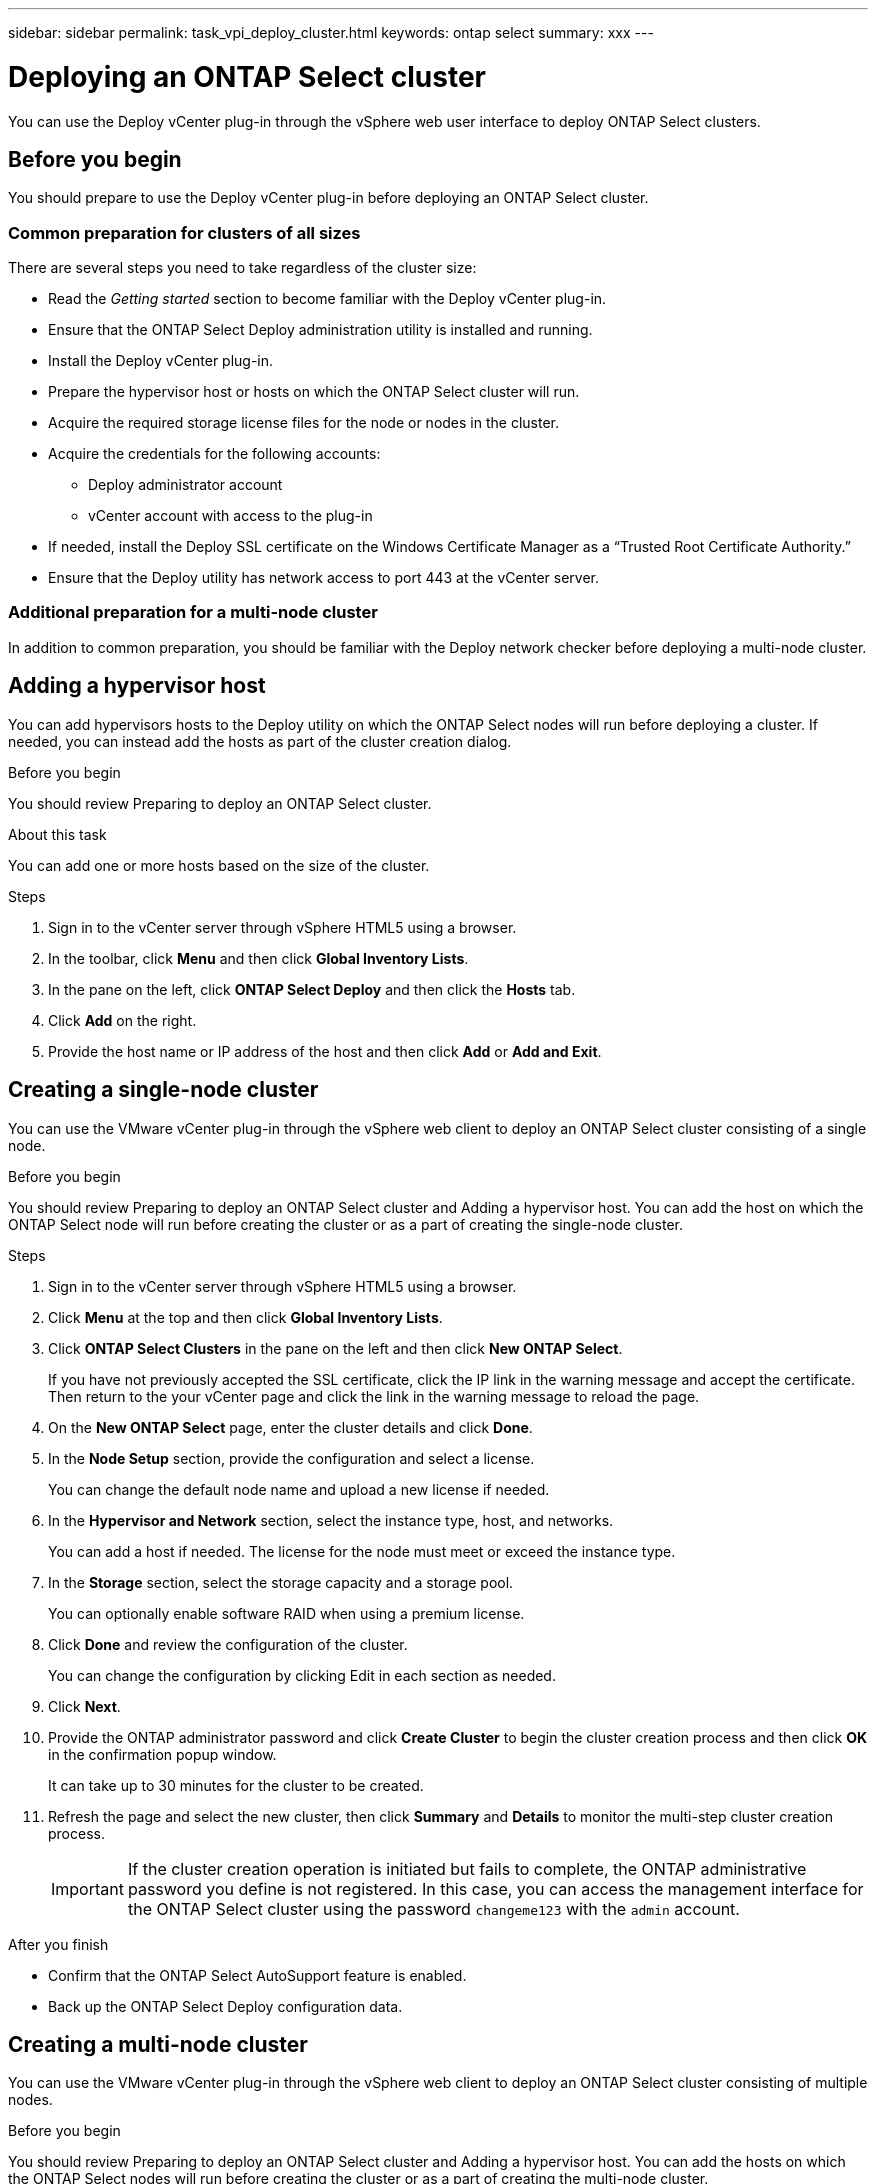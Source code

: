 ---
sidebar: sidebar
permalink: task_vpi_deploy_cluster.html
keywords: ontap select
summary: xxx
---

= Deploying an ONTAP Select cluster
:hardbreaks:
:nofooter:
:icons: font
:linkattrs:
:imagesdir: ./media/

[.lead]
You can use the Deploy vCenter plug-in through the vSphere web user interface to deploy ONTAP Select clusters.

== Before you begin

You should prepare to use the Deploy vCenter plug-in before deploying an ONTAP Select cluster.

=== Common preparation for clusters of all sizes

There are several steps you need to take regardless of the cluster size:

* Read the _Getting started_ section  to become familiar with the Deploy vCenter plug-in.
* Ensure that the ONTAP Select Deploy administration utility is installed and running.
* Install the Deploy vCenter plug-in.
* Prepare the hypervisor host or hosts on which the ONTAP Select cluster will run.
* Acquire the required storage license files for the node or nodes in the cluster.
* Acquire the credentials for the following accounts:
** Deploy administrator account
** vCenter account with access to the plug-in
* If needed, install the Deploy SSL certificate on the Windows Certificate Manager as a “Trusted Root Certificate Authority.”
* Ensure that the Deploy utility has network access to port 443 at the vCenter server.

=== Additional preparation for a multi-node cluster

In addition to common preparation, you should be familiar with the Deploy network checker before deploying a multi-node cluster.

== Adding a hypervisor host

You can add hypervisors hosts to the Deploy utility on which the ONTAP Select nodes will run before deploying a cluster. If needed, you can instead add the hosts as part of the cluster creation dialog.

.Before you begin

You should review Preparing to deploy an ONTAP Select cluster.

.About this task

You can add one or more hosts based on the size of the cluster.

.Steps

. Sign in to the vCenter server through vSphere HTML5 using a browser.

. In the toolbar, click *Menu* and then click *Global Inventory Lists*.

. In the pane on the left, click *ONTAP Select Deploy* and then click the *Hosts* tab.

. Click *Add* on the right.

. Provide the host name or IP address of the host and then click *Add* or *Add and Exit*.

== Creating a single-node cluster

You can use the VMware vCenter plug-in through the vSphere web client to deploy an ONTAP Select cluster consisting of a single node.

.Before you begin

You should review Preparing to deploy an ONTAP Select cluster and Adding a hypervisor host. You can add the host on which the ONTAP Select node will run before creating the cluster or as a part of creating the single-node cluster.

.Steps

. Sign in to the vCenter server through vSphere HTML5 using a browser.

. Click *Menu* at the top and then click *Global Inventory Lists*.

. Click *ONTAP Select Clusters* in the pane on the left and then click *New ONTAP Select*.
+
If you have not previously accepted the SSL certificate, click the IP link in the warning message and accept the certificate. Then return to the your vCenter page and click the link in the warning message to reload the page.

. On the *New ONTAP Select* page, enter the cluster details and click *Done*.

. In the *Node Setup* section, provide the configuration and select a license.
+
You can change the default node name and upload a new license if needed.

. In the *Hypervisor and Network* section, select the instance type, host, and networks.
+
You can add a host if needed. The license for the node must meet or exceed the instance type.

. In the *Storage* section, select the storage capacity and a storage pool.
+
You can optionally enable software RAID when using a premium license.

. Click *Done* and review the configuration of the cluster.
+
You can change the configuration by clicking Edit in each section as needed.

. Click *Next*.

. Provide the ONTAP administrator password and click *Create Cluster* to begin the cluster creation process and then click *OK* in the confirmation popup window.
+
It can take up to 30 minutes for the cluster to be created.

. Refresh the page and select the new cluster, then click *Summary* and *Details* to monitor the multi-step cluster creation process.
+
[IMPORTANT]
If the cluster creation operation is initiated but fails to complete, the ONTAP administrative password you define is not registered. In this case, you can access the management interface for the ONTAP Select cluster using the password `changeme123` with the `admin` account.

.After you finish

* Confirm that the ONTAP Select AutoSupport feature is enabled.
* Back up the ONTAP Select Deploy configuration data.

== Creating a multi-node cluster

You can use the VMware vCenter plug-in through the vSphere web client to deploy an ONTAP Select cluster consisting of multiple nodes.

.Before you begin

You should review Preparing to deploy an ONTAP Select cluster and Adding a hypervisor host. You can add the hosts on which the ONTAP Select nodes will run before creating the cluster or as a part of creating the multi-node cluster.

.About this task

An ONTAP Select multi-node cluster consists of an even number of nodes. The nodes are always joined as HA pairs.

.Steps

. Sign in to the vCenter server through vSphere HTML5 using a browser.

. Click *Menu* at the top and then click *Global Inventory Lists*.

. Click *ONTAP Select Clusters* in the pane on the left and then click *New ONTAP Select*
+
If you have not previously accepted the SSL certificate, click the IP link in the warning message and accept the certificate. Then return to the your vCenter page and click the link in the warning message to reload the page.

. On the *New ONTAP Select* page, enter the cluster details and click *Done*.
+
Unless you have a reason to set the cluster MTU size, you should accept the default value and allow Deploy make any adjustments as needed.

. In the *Node Setup* section, provide the configuration and select licenses for the two nodes in the HA pair.
+
You can change the default node names and upload new licenses if needed.

. In the *Hypervisor and Network* section, select the instance type, host, and networks for each node.
+
You can add a host if needed. You must select the three networks. The internal network cannot be the same as the management or data network. The licenses for the nodes must meet or exceed the instance type.

. In the *Storage* section, select the storage capacity and a storage pool.
+
You can optionally enable software RAID when using a premium license.

. If the cluster has four or more nodes, you must configure the nodes in the additional HA pairs by following the same steps used for the first HA pair.

. Click *Done* and review the configuration of the cluster.
+
You can change the configuration by clicking *Edit* in each section as needed.

. Optionally, run the network connectivity checker to test the connectivity among the nodes on the internal cluster network.

. Click *Next*.

. Provide the ONTAP administrator password and click *Create Cluster* to begin the cluster creation process and then click *OK* in the confirmation popup window.
+
It can take up to 30 minutes for the cluster to be created.

. Refresh the page and select the new cluster, then click *Summary* and *Details* to monitor the multi-step cluster creation process.
+
[IMPORTANT]
If the cluster creation operation is initiated but fails to complete, the ONTAP administrative password you define is not registered. In this case, you can access the management interface for the ONTAP Select cluster using the password `changeme123` with the `admin` account.

.After you finish

* Confirm that the ONTAP Select AutoSupport feature is enabled.
* Back up the ONTAP Select Deploy configuration data.
